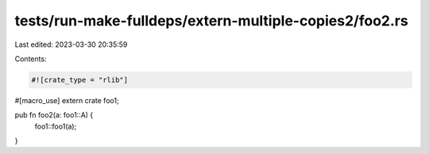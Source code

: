 tests/run-make-fulldeps/extern-multiple-copies2/foo2.rs
=======================================================

Last edited: 2023-03-30 20:35:59

Contents:

.. code-block:: rs

    #![crate_type = "rlib"]

#[macro_use]
extern crate foo1;

pub fn foo2(a: foo1::A) {
    foo1::foo1(a);
}


